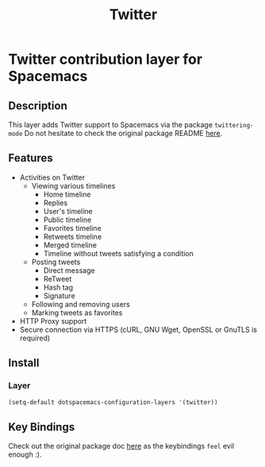 #+TITLE: Twitter
[[file:img/twitter.png]]
* Twitter contribution layer for Spacemacs
#+TOC: headlines 2
** Description 
This layer adds Twitter support to Spacemacs via the package =twittering-mode=
Do not hesitate to check the original package README [[https://github.com/hayamiz/twittering-mode][here]]. 

** Features
- Activities on Twitter
  - Viewing various timelines
    - Home timeline
    - Replies
    - User's timeline
    - Public timeline
    - Favorites timeline
    - Retweets timeline
    - Merged timeline
    - Timeline without tweets satisfying a condition
  - Posting tweets
    - Direct message
    - ReTweet
    - Hash tag
    - Signature
  - Following and removing users
  - Marking tweets as favorites
- HTTP Proxy support
- Secure connection via HTTPS (cURL, GNU Wget, OpenSSL or GnuTLS is required)

** Install
*** Layer
#+begin_src emacs-lisp
  (setq-default dotspacemacs-configuration-layers '(twitter))
#+end_src

** Key Bindings

Check out the original package doc [[https://github.com/hayamiz/twittering-mode/blob/master/README.markdown#usage][here]] as the keybindings =feel= evil enough :).
